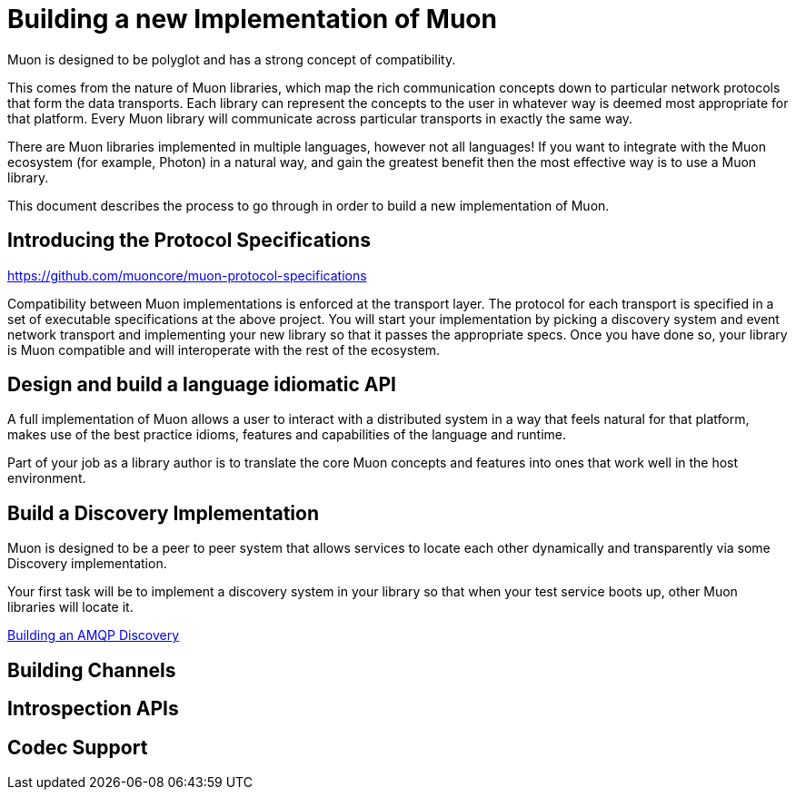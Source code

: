 # Building a new Implementation of Muon

Muon is designed to be polyglot and has a strong concept of compatibility.

This comes from the nature of Muon libraries, which map the rich communication concepts down to particular network protocols that form the data transports. Each library can represent the concepts to the user in whatever way is deemed most appropriate for that platform. Every Muon library will communicate across particular transports in exactly the same way.

There are Muon libraries implemented in multiple languages, however not all languages! If you want to integrate with the Muon ecosystem (for example, Photon) in a natural way, and gain the greatest benefit then the most effective way is to use a Muon library.

This document describes the process to go through in order to build a new implementation of Muon.

## Introducing the Protocol Specifications

https://github.com/muoncore/muon-protocol-specifications

Compatibility between Muon implementations is enforced at the transport layer. The protocol for each transport is specified in a set of executable specifications at the above project. You will start your implementation by picking a discovery system and event network transport and implementing your new library so that it passes the appropriate specs. Once you have done so, your library is Muon compatible and will interoperate with the rest of the ecosystem.

## Design and build a language idiomatic API

A full implementation of Muon allows a user to interact with a distributed system in a way that feels natural for that platform, makes use of the best practice idioms, features and capabilities of the language and runtime.

Part of your job as a library author is to translate the core Muon concepts and features into ones that work well in the host environment.

## Build a Discovery Implementation

Muon is designed to be a peer to peer system that allows services to locate each other dynamically and transparently via some Discovery implementation.

Your first task will be to implement a discovery system in your library so that when your test service boots up, other Muon libraries will locate it.

link:amqp/Discovery.adoc[Building an AMQP Discovery]

## Building Channels

## Introspection APIs

## Codec Support
